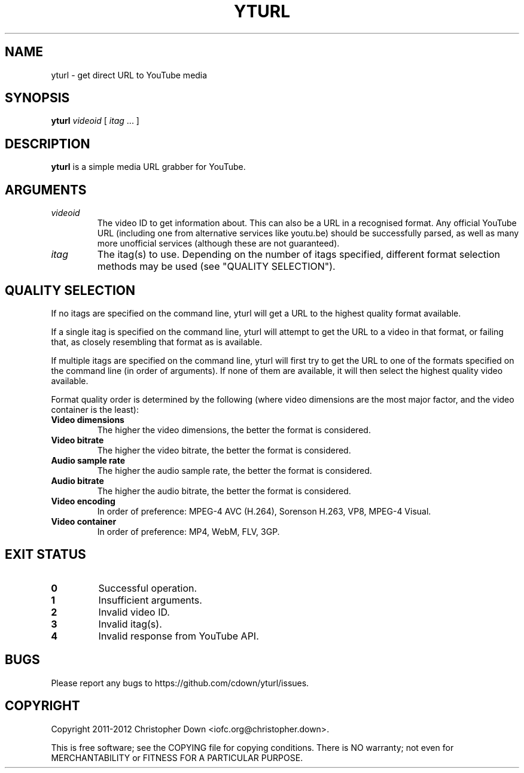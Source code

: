 .TH YTURL 1
.SH NAME
yturl \- get direct URL to YouTube media
.SH SYNOPSIS
.BI yturl " videoid"
[
.I itag
\&... ]
.SH DESCRIPTION
.B yturl
is a simple media URL grabber for YouTube.
.SH ARGUMENTS
.TP
.I videoid
The video ID to get information about. This can also be a URL in a recognised
format. Any official YouTube URL (including one from alternative services like
youtu.be) should be successfully parsed, as well as many more unofficial
services (although these are not guaranteed).
.TP
.I itag
The itag(s) to use. Depending on the number of itags specified, different
format selection methods may be used (see "QUALITY SELECTION").

.SH "QUALITY SELECTION"
If no itags are specified on the command line, yturl will get a URL to the
highest quality format available.

If a single itag is specified on the command line, yturl will attempt to get the
URL to a video in that format, or failing that, as closely resembling that
format as is available.

If multiple itags are specified on the command line, yturl will first try to get
the URL to one of the formats specified on the command line (in order of
arguments). If none of them are available, it will then select the highest
quality video available.

Format quality order is determined by the following (where video dimensions
are the most major factor, and the video container is the least):

.TP
.B Video dimensions
The higher the video dimensions, the better the format is considered.
.TP
.B Video bitrate
The higher the video bitrate, the better the format is considered.
.TP
.B Audio sample rate
The higher the audio sample rate, the better the format is considered.
.TP
.B Audio bitrate
The higher the audio bitrate, the better the format is considered.
.TP
.B Video encoding
In order of preference: MPEG-4 AVC (H.264), Sorenson H.263, VP8, MPEG-4 Visual.
.TP
.B Video container
In order of preference: MP4, WebM, FLV, 3GP.

.SH "EXIT STATUS"
.TP
.B 0
Successful operation.
.TP
.B 1
Insufficient arguments.
.TP
.B 2
Invalid video ID.
.TP
.B 3
Invalid itag(s).
.TP
.B 4
Invalid response from YouTube API.
.SH BUGS
Please report any bugs to https://github.com/cdown/yturl/issues.
.SH COPYRIGHT
Copyright 2011\-2012 Christopher Down <iofc.org@christopher.down>.

This is free software; see the COPYING file for copying conditions. There is NO
warranty; not even for MERCHANTABILITY or FITNESS FOR A PARTICULAR PURPOSE.
